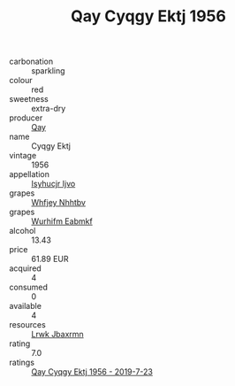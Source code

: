 :PROPERTIES:
:ID:                     9837bcc4-84a6-44c9-bc52-5b95ee7ec4c4
:END:
#+TITLE: Qay Cyqgy Ektj 1956

- carbonation :: sparkling
- colour :: red
- sweetness :: extra-dry
- producer :: [[id:c8fd643f-17cf-4963-8cdb-3997b5b1f19c][Qay]]
- name :: Cyqgy Ektj
- vintage :: 1956
- appellation :: [[id:8508a37c-5f8b-409e-82b9-adf9880a8d4d][Isyhucjr Ijvo]]
- grapes :: [[id:cf529785-d867-4f5d-b643-417de515cda5][Whfjey Nhhtbv]]
- grapes :: [[id:8bf68399-9390-412a-b373-ec8c24426e49][Wurhifm Eabmkf]]
- alcohol :: 13.43
- price :: 61.89 EUR
- acquired :: 4
- consumed :: 0
- available :: 4
- resources :: [[id:a9621b95-966c-4319-8256-6168df5411b3][Lrwk Jbaxrmn]]
- rating :: 7.0
- ratings :: [[id:8b3b93c7-ceeb-46c5-9d5c-75ad92c2f106][Qay Cyqgy Ektj 1956 - 2019-7-23]]


